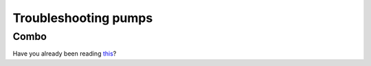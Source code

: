 Troubleshooting pumps
==============================
Combo
-----------
Have you already been reading `this <../Usage/Accu-Chek-Combo-Tips-for-Basic-usage.html>`_?
